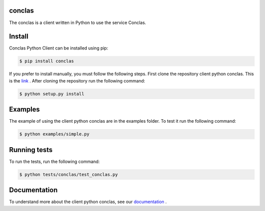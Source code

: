 ============
conclas
============
The conclas is a client written in Python to use the service Conclas.

============
Install
============
Conclas Python Client can be installed using pip:

.. code:: 

  $ pip install conclas

If you prefer to install manually, you must follow the following steps. First clone the repository client python conclas. This is the `link <http://conclas.com>`_
. After cloning the repository run the following command:

.. code::

  $ python setup.py install

============
Examples
============
The example of using the client python conclas are in the examples folder. To test it run the following command:

.. code::

  $ python examples/simple.py

==============
Running tests
==============
To run the tests, run the following command:

.. code::

  $ python tests/conclas/test_conclas.py

==============
Documentation
==============
To understand more about the client python conclas, see our `documentation <http://conclas-platform.cleverapps.io/docs/>`_
.